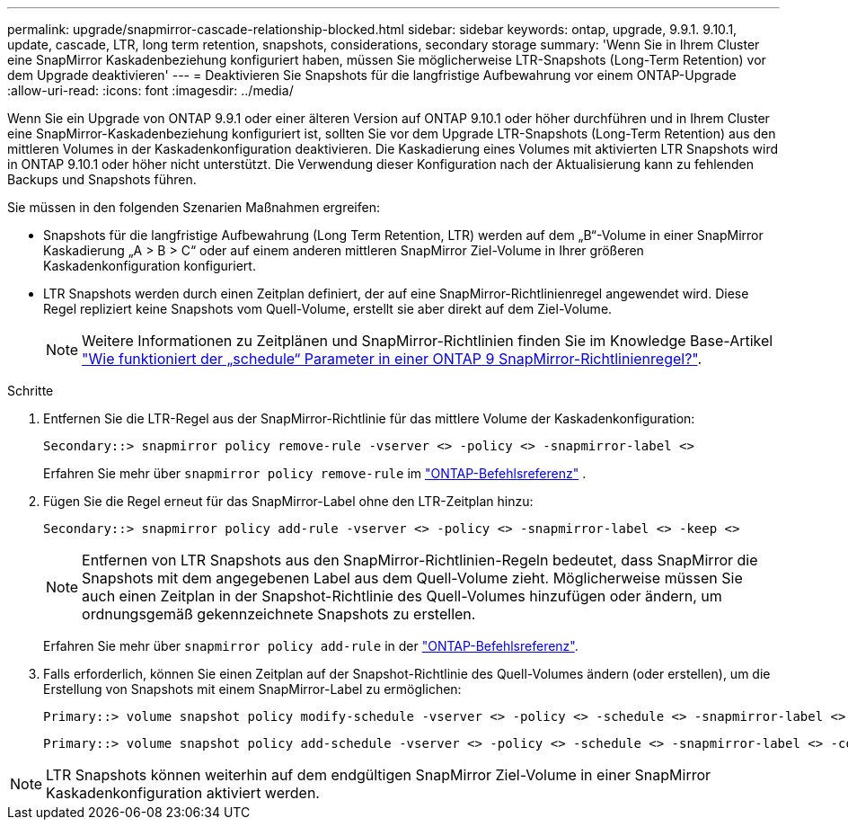 ---
permalink: upgrade/snapmirror-cascade-relationship-blocked.html 
sidebar: sidebar 
keywords: ontap, upgrade, 9.9.1. 9.10.1, update, cascade, LTR, long term retention, snapshots, considerations, secondary storage 
summary: 'Wenn Sie in Ihrem Cluster eine SnapMirror Kaskadenbeziehung konfiguriert haben, müssen Sie möglicherweise LTR-Snapshots (Long-Term Retention) vor dem Upgrade deaktivieren' 
---
= Deaktivieren Sie Snapshots für die langfristige Aufbewahrung vor einem ONTAP-Upgrade
:allow-uri-read: 
:icons: font
:imagesdir: ../media/


[role="lead"]
Wenn Sie ein Upgrade von ONTAP 9.9.1 oder einer älteren Version auf ONTAP 9.10.1 oder höher durchführen und in Ihrem Cluster eine SnapMirror-Kaskadenbeziehung konfiguriert ist, sollten Sie vor dem Upgrade LTR-Snapshots (Long-Term Retention) aus den mittleren Volumes in der Kaskadenkonfiguration deaktivieren. Die Kaskadierung eines Volumes mit aktivierten LTR Snapshots wird in ONTAP 9.10.1 oder höher nicht unterstützt. Die Verwendung dieser Konfiguration nach der Aktualisierung kann zu fehlenden Backups und Snapshots führen.

Sie müssen in den folgenden Szenarien Maßnahmen ergreifen:

* Snapshots für die langfristige Aufbewahrung (Long Term Retention, LTR) werden auf dem „B“-Volume in einer SnapMirror Kaskadierung „A > B > C“ oder auf einem anderen mittleren SnapMirror Ziel-Volume in Ihrer größeren Kaskadenkonfiguration konfiguriert.
* LTR Snapshots werden durch einen Zeitplan definiert, der auf eine SnapMirror-Richtlinienregel angewendet wird. Diese Regel repliziert keine Snapshots vom Quell-Volume, erstellt sie aber direkt auf dem Ziel-Volume.
+

NOTE: Weitere Informationen zu Zeitplänen und SnapMirror-Richtlinien finden Sie im Knowledge Base-Artikel https://kb.netapp.com/on-prem/ontap/DP/SnapMirror/SnapMirror-KBs/How_does_the_schedule_parameter_in_an_ONTAP_9_SnapMirror_policy_rule_work["Wie funktioniert der „schedule“ Parameter in einer ONTAP 9 SnapMirror-Richtlinienregel?"^].



.Schritte
. Entfernen Sie die LTR-Regel aus der SnapMirror-Richtlinie für das mittlere Volume der Kaskadenkonfiguration:
+
[listing]
----
Secondary::> snapmirror policy remove-rule -vserver <> -policy <> -snapmirror-label <>
----
+
Erfahren Sie mehr über  `snapmirror policy remove-rule` im link:https://docs.netapp.com/us-en/ontap-cli/snapmirror-policy-remove-rule.html["ONTAP-Befehlsreferenz"^] .

. Fügen Sie die Regel erneut für das SnapMirror-Label ohne den LTR-Zeitplan hinzu:
+
[listing]
----
Secondary::> snapmirror policy add-rule -vserver <> -policy <> -snapmirror-label <> -keep <>
----
+

NOTE: Entfernen von LTR Snapshots aus den SnapMirror-Richtlinien-Regeln bedeutet, dass SnapMirror die Snapshots mit dem angegebenen Label aus dem Quell-Volume zieht. Möglicherweise müssen Sie auch einen Zeitplan in der Snapshot-Richtlinie des Quell-Volumes hinzufügen oder ändern, um ordnungsgemäß gekennzeichnete Snapshots zu erstellen.

+
Erfahren Sie mehr über `snapmirror policy add-rule` in der link:https://docs.netapp.com/us-en/ontap-cli/snapmirror-policy-add-rule.html["ONTAP-Befehlsreferenz"^].

. Falls erforderlich, können Sie einen Zeitplan auf der Snapshot-Richtlinie des Quell-Volumes ändern (oder erstellen), um die Erstellung von Snapshots mit einem SnapMirror-Label zu ermöglichen:
+
[listing]
----
Primary::> volume snapshot policy modify-schedule -vserver <> -policy <> -schedule <> -snapmirror-label <>
----
+
[listing]
----
Primary::> volume snapshot policy add-schedule -vserver <> -policy <> -schedule <> -snapmirror-label <> -count <>
----



NOTE: LTR Snapshots können weiterhin auf dem endgültigen SnapMirror Ziel-Volume in einer SnapMirror Kaskadenkonfiguration aktiviert werden.

